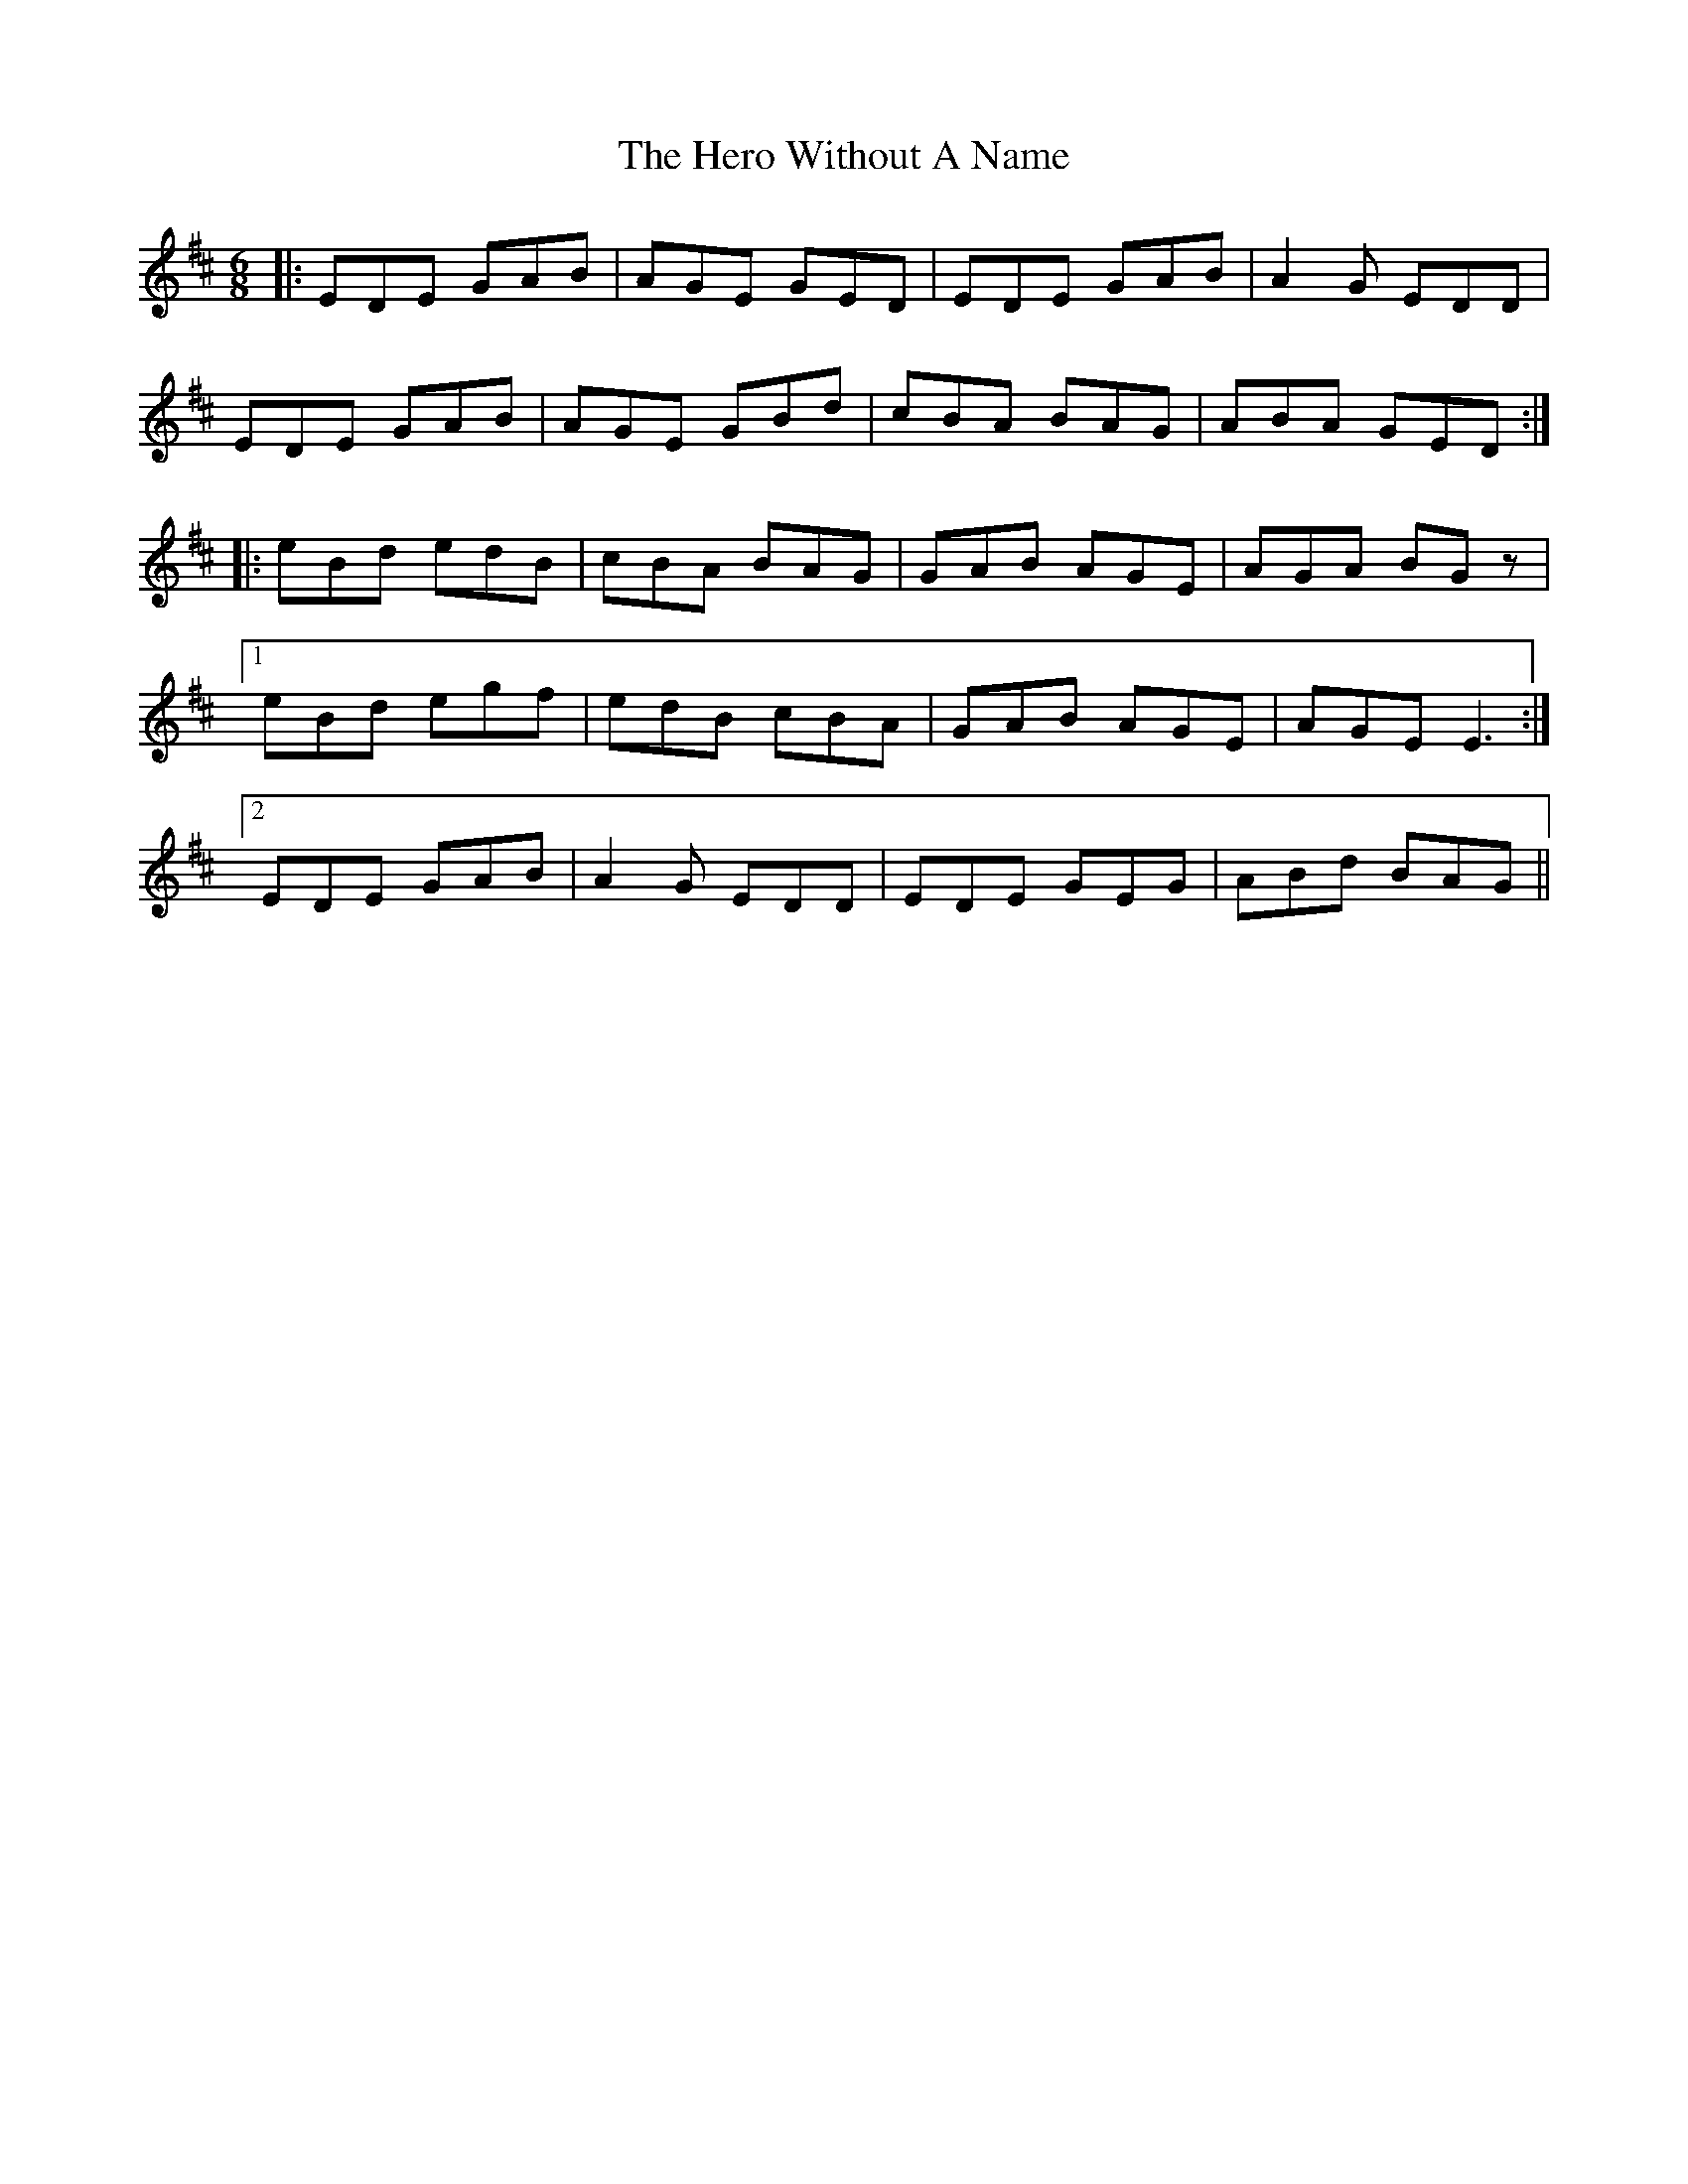 X: 17287
T: Hero Without A Name, The
R: jig
M: 6/8
K: Edorian
|:EDE GAB|AGE GED|EDE GAB|A2 G EDD|
EDE GAB|AGE GBd|cBA BAG|ABA GED:|
|:eBd edB|cBA BAG|GAB AGE|AGA BGz|
[1 eBd egf|edB cBA|GAB AGE|AGE E3:|
[2 EDE GAB|A2 G EDD|EDE GEG|ABd BAG||

